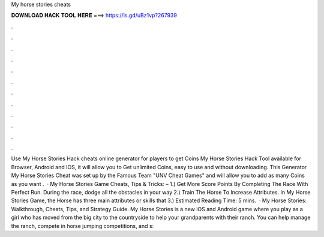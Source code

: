 My horse stories cheats

𝐃𝐎𝐖𝐍𝐋𝐎𝐀𝐃 𝐇𝐀𝐂𝐊 𝐓𝐎𝐎𝐋 𝐇𝐄𝐑𝐄 ===> https://is.gd/uBz1vp?267939

.

.

.

.

.

.

.

.

.

.

.

.

Use My Horse Stories Hack cheats online generator for players to get Coins My Horse Stories Hack Tool available for Browser, Android and IOS, it will allow you to Get unlimited Coins, easy to use and without downloading. This Generator My Horse Stories Cheat was set up by the Famous Team "UNV Cheat Games" and will allow you to add as many Coins as you want .  · My Horse Stories Game Cheats, Tips & Tricks: – 1.) Get More Score Points By Completing The Race With Perfect Run. During the race, dodge all the obstacles in your way 2.) Train The Horse To Increase Attributes. In My Horse Stories Game, the Horse has three main attributes or skills that 3.) Estimated Reading Time: 5 mins.  · My Horse Stories: Walkthrough, Cheats, Tips, and Strategy Guide. My Horse Stories is a new iOS and Android game where you play as a girl who has moved from the big city to the countryside to help your grandparents with their ranch. You can help manage the ranch, compete in horse jumping competitions, and s: 